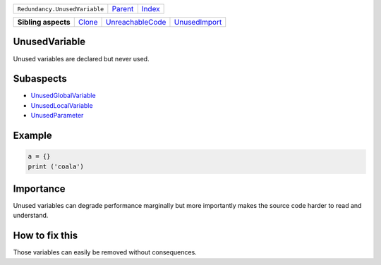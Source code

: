 +-------------------------------+----------------------------+------------------------------------------------------------------+
| ``Redundancy.UnusedVariable`` | `Parent <../README.rst>`_  | `Index <//github.com/coala/aspect-docs/blob/master/README.rst>`_ |
+-------------------------------+----------------------------+------------------------------------------------------------------+

+---------------------+--------------------------------+----------------------------------------------------+----------------------------------------------+
| **Sibling aspects** | `Clone <../Clone/README.rst>`_ | `UnreachableCode <../UnreachableCode/README.rst>`_ | `UnusedImport <../UnusedImport/README.rst>`_ |
+---------------------+--------------------------------+----------------------------------------------------+----------------------------------------------+

UnusedVariable
==============
Unused variables are declared but never used.

Subaspects
==========

* `UnusedGlobalVariable <UnusedGlobalVariable/README.rst>`_
* `UnusedLocalVariable <UnusedLocalVariable/README.rst>`_
* `UnusedParameter <UnusedParameter/README.rst>`_
Example
=======

.. code-block:: python

    a = {}
    print ('coala')


Importance
==========

Unused variables can degrade performance marginally but more importantly
makes the source code harder to read and understand.

How to fix this
==========

Those variables can easily be removed without consequences.

